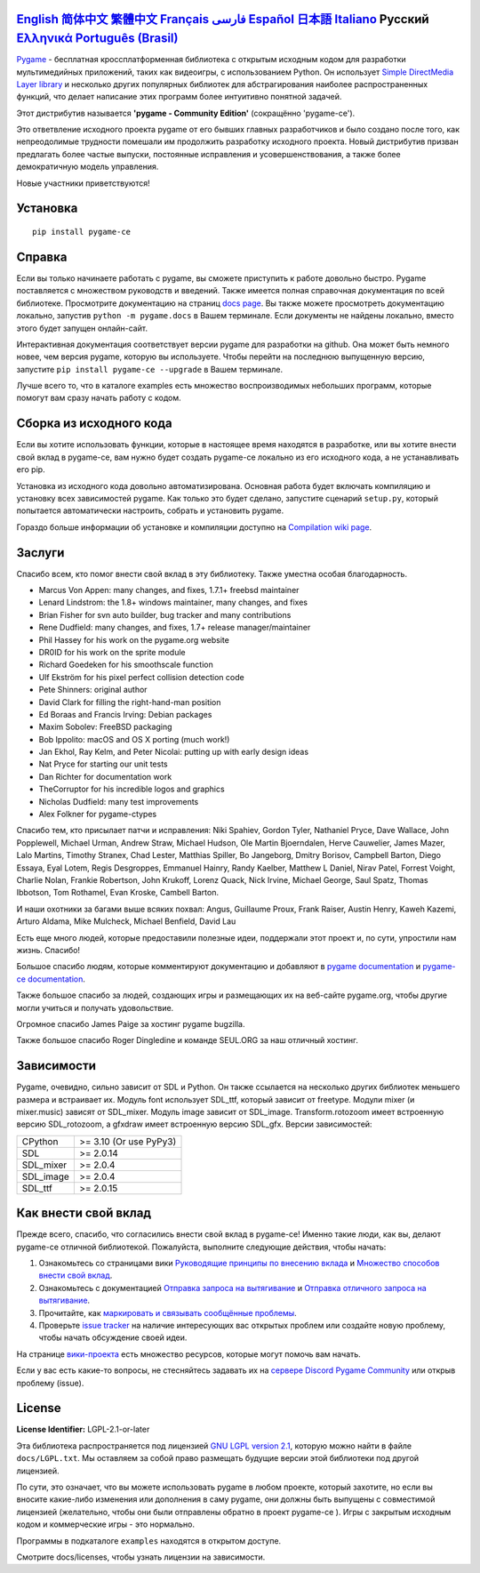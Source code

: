 .. image:: https://raw.githubusercontent.com/pygame-community/pygame-ce/main/docs/reST/_static/pygame_ce_logo.svg
  :width: 800
  :alt: pygame
  :target: https://pyga.me/


|DocsStatus|
|PyPiVersion| |PyPiLicense|
|Python3| |GithubCommits| |BlackFormatBadge|

`English`_ `简体中文`_ `繁體中文`_ `Français`_ `فارسی`_ `Español`_ `日本語`_ `Italiano`_ **Русский** `Ελληνικά`_ `Português (Brasil)`_
-------------------------------------------------------------------------------------------------------------------------------------------------------------------------------------------------------------------------------------------------------------------------------------------------------------------------------------------------------------------------------------------------------------------------------------------------------------------------------------------------------------------

Pygame_  - бесплатная кроссплатформенная библиотека с открытым исходным кодом
для разработки мультимедийных приложений, таких как видеоигры, с использованием Python.
Он использует `Simple DirectMedia Layer library`_ и несколько других популярных библиотек
для абстрагирования наиболее распространенных функций,
что делает написание этих программ более интуитивно понятной задачей.

Этот дистрибутив называется **'pygame - Community Edition'** (сокращённо 'pygame-ce').

Это ответвление исходного проекта pygame от его бывших главных разработчиков и было создано после того, как непреодолимые
трудности помешали им продолжить разработку исходного проекта.
Новый дистрибутив призван предлагать более частые выпуски, постоянные исправления и усовершенствования,
а также более демократичную модель управления.

Новые участники приветствуются!


Установка
------------

::

   pip install pygame-ce


Справка
----

Если вы только начинаете работать с pygame, вы сможете приступить к работе довольно быстро.
Pygame поставляется с множеством руководств и введений.
Также имеется полная справочная документация по всей библиотеке.
Просмотрите документацию на страниц `docs page`_.
Вы также можете просмотреть документацию локально, запустив
``python -m pygame.docs`` в Вашем терминале. Если документы не найдены
локально, вместо этого будет запущен онлайн-сайт.

Интерактивная документация соответствует версии pygame для разработки на github.
Она может быть немного новее, чем версия pygame, которую вы используете.
Чтобы перейти на последнюю выпущенную версию, запустите
``pip install pygame-ce --upgrade`` в Вашем терминале.

Лучше всего то, что в каталоге examples есть множество воспроизводимых небольших программ,
которые помогут вам сразу начать работу с кодом.


Сборка из исходного кода
--------------------

Если вы хотите использовать функции, которые в настоящее время находятся в разработке,
или вы хотите внести свой вклад в pygame-ce,
вам нужно будет создать pygame-ce локально из его исходного кода, а не устанавливать его pip.

Установка из исходного кода довольно автоматизирована.
Основная работа будет включать компиляцию и установку всех зависимостей pygame.
Как только это будет сделано, запустите сценарий ``setup.py``,
который попытается автоматически настроить, собрать и установить pygame.

Гораздо больше информации об установке и компиляции доступно
на `Compilation wiki page`_.


Заслуги
-------

Спасибо всем, кто помог внести свой вклад в эту библиотеку.
Также уместна особая благодарность.

* Marcus Von Appen: many changes, and fixes, 1.7.1+ freebsd maintainer
* Lenard Lindstrom: the 1.8+ windows maintainer, many changes, and fixes
* Brian Fisher for svn auto builder, bug tracker and many contributions
* Rene Dudfield: many changes, and fixes, 1.7+ release manager/maintainer
* Phil Hassey for his work on the pygame.org website
* DR0ID for his work on the sprite module
* Richard Goedeken for his smoothscale function
* Ulf Ekström for his pixel perfect collision detection code
* Pete Shinners: original author
* David Clark for filling the right-hand-man position
* Ed Boraas and Francis Irving: Debian packages
* Maxim Sobolev: FreeBSD packaging
* Bob Ippolito: macOS and OS X porting (much work!)
* Jan Ekhol, Ray Kelm, and Peter Nicolai: putting up with early design ideas
* Nat Pryce for starting our unit tests
* Dan Richter for documentation work
* TheCorruptor for his incredible logos and graphics
* Nicholas Dudfield: many test improvements
* Alex Folkner for pygame-ctypes

Спасибо тем, кто присылает патчи и исправления: Niki Spahiev, Gordon
Tyler, Nathaniel Pryce, Dave Wallace, John Popplewell, Michael Urman,
Andrew Straw, Michael Hudson, Ole Martin Bjoerndalen, Herve Cauwelier,
James Mazer, Lalo Martins, Timothy Stranex, Chad Lester, Matthias
Spiller, Bo Jangeborg, Dmitry Borisov, Campbell Barton, Diego Essaya,
Eyal Lotem, Regis Desgroppes, Emmanuel Hainry, Randy Kaelber,
Matthew L Daniel, Nirav Patel, Forrest Voight, Charlie Nolan,
Frankie Robertson, John Krukoff, Lorenz Quack, Nick Irvine,
Michael George, Saul Spatz, Thomas Ibbotson, Tom Rothamel, Evan Kroske,
Cambell Barton.

И наши охотники за багами выше всяких похвал: Angus, Guillaume Proux, Frank
Raiser, Austin Henry, Kaweh Kazemi, Arturo Aldama, Mike Mulcheck,
Michael Benfield, David Lau

Есть еще много людей, которые предоставили полезные идеи,
поддержали этот проект и, по сути, упростили нам жизнь. Спасибо!

Большое спасибо людям, которые комментируют документацию и добавляют в
`pygame documentation`_ и `pygame-ce documentation`_.

Также большое спасибо за людей, создающих игры и размещающих их на веб-сайте
pygame.org, чтобы другие могли учиться и получать удовольствие.

Огромное спасибо James Paige за хостинг pygame bugzilla.

Также большое спасибо Roger Dingledine и команде SEUL.ORG за наш
отличный хостинг.

Зависимости
------------

Pygame, очевидно, сильно зависит от SDL и Python. Он также
ссылается на несколько других библиотек меньшего размера и встраивает их. Модуль font
использует SDL_ttf, который зависит от freetype. Модули mixer
(и mixer.music) зависят от SDL_mixer. Модуль image
зависит от SDL_image. Transform.rotozoom имеет встроенную версию
SDL_rotozoom, а gfxdraw имеет встроенную версию SDL_gfx.
Версии зависимостей:


+----------+------------------------+
| CPython  | >= 3.10 (Or use PyPy3) |
+----------+------------------------+
| SDL      | >= 2.0.14              |
+----------+------------------------+
| SDL_mixer| >= 2.0.4               |
+----------+------------------------+
| SDL_image| >= 2.0.4               |
+----------+------------------------+
| SDL_ttf  | >= 2.0.15              |
+----------+------------------------+

Как внести свой вклад
-----------------
Прежде всего, спасибо, что согласились внести свой вклад в pygame-ce! Именно такие люди, как вы, делают pygame-ce отличной библиотекой. Пожалуйста, выполните следующие действия, чтобы начать:

1. Ознакомьтесь со страницами вики `Руководящие принципы по внесению вклада`_ и `Множество способов внести свой вклад`_.
2. Ознакомьтесь с документацией `Отправка запроса на вытягивание`_ и `Отправка отличного запроса на вытягивание`_.
3. Прочитайте, как `маркировать и связывать сообщённые проблемы`_.
4. Проверьте `issue tracker`_ на наличие интересующих вас открытых проблем или создайте новую проблему, чтобы начать обсуждение своей идеи.

На странице `вики-проекта`_ есть множество ресурсов, которые могут помочь вам начать.

Если у вас есть какие-то вопросы, не стесняйтесь задавать их на `сервере Discord Pygame Community`_ или открыв проблему (issue).

License
-------
**License Identifier:** LGPL-2.1-or-later

Эта библиотека распространяется под лицензией `GNU LGPL version 2.1`_, которую можно
найти в файле ``docs/LGPL.txt``.  Мы оставляем за собой право размещать
будущие версии этой библиотеки под другой лицензией.

По сути, это означает, что вы можете использовать pygame в любом проекте, который захотите,
но если вы вносите какие-либо изменения или дополнения в саму pygame, они
должны быть выпущены с совместимой лицензией (желательно, чтобы они были отправлены
обратно в проект pygame-ce ).  Игры с закрытым исходным кодом и коммерческие игры - это нормально.

Программы в подкаталоге ``examples`` находятся в открытом доступе.

Смотрите docs/licenses, чтобы узнать лицензии на зависимости.


.. |PyPiVersion| image:: https://img.shields.io/pypi/v/pygame-ce.svg?v=1
   :target: https://pypi.python.org/pypi/pygame-ce

.. |PyPiLicense| image:: https://img.shields.io/pypi/l/pygame-ce.svg?v=1
   :target: https://pypi.python.org/pypi/pygame-ce

.. |Python3| image:: https://img.shields.io/badge/python-3-blue.svg?v=1

.. |GithubCommits| image:: https://img.shields.io/github/commits-since/pygame-community/pygame-ce/2.5.2.svg
   :target: https://github.com/pygame-community/pygame-ce/compare/2.5.2...main

.. |DocsStatus| image:: https://img.shields.io/website?down_message=offline&label=docs&up_message=online&url=https%3A%2F%2Fpyga.me%2Fdocs%2F
   :target: https://pyga.me/docs/

.. |BlackFormatBadge| image:: https://img.shields.io/badge/code%20style-black-000000.svg
    :target: https://github.com/psf/black

.. _Pygame: https://pyga.me
.. _pygame-ce documentation: https://pyga.me/docs/
.. _pygame documentation: https://www.pygame.org/docs/
.. _Simple DirectMedia Layer library: https://www.libsdl.org
.. _Compilation wiki page: https://github.com/pygame-community/pygame-ce/wiki#compiling
.. _docs page: https://pyga.me/docs
.. _GNU LGPL version 2.1: https://www.gnu.org/copyleft/lesser.html
.. _Руководящие принципы по внесению вклада: https://github.com/pygame-community/pygame-ce/wiki/Contribution-guidelines
.. _Множество способов внести свой вклад: https://github.com/pygame-community/pygame-ce/wiki/Many-ways-to-contribute
.. _Отправка запроса на вытягивание: https://github.com/pygame-community/pygame-ce/wiki/Opening-a-pull-request
.. _Отправка отличного запроса на вытягивание: https://github.com/pygame-community/pygame-ce/wiki/Opening-a-great-pull-request
.. _issue tracker: https://github.com/pygame-community/pygame-ce/issues
.. _маркировать и связывать сообщённые проблемы: https://github.com/pygame-community/pygame-ce/wiki/Labelling-&-linking-reported-issues
.. _сервере Discord Pygame Community: https://discord.gg/pygame
.. _вики-проекта: https://github.com/pygame-community/pygame-ce/wiki

.. _English: ./../../README.rst
.. _简体中文: README.zh-cn.rst
.. _繁體中文: README.zh-tw.rst
.. _Français: README.fr.rst
.. _فارسی: README.fa.rst
.. _Español: README.es.rst
.. _日本語: README.ja.rst
.. _Italiano: README.it.rst
.. _Ελληνικά: README.gr.rst
.. _Português (Brasil): README.pt-br.rst

